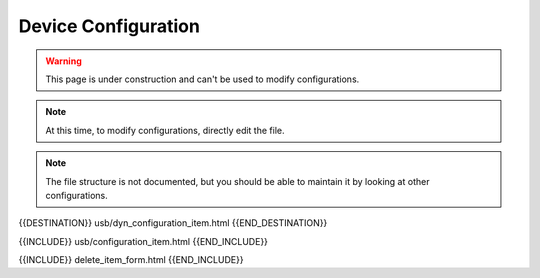 Device Configuration
====================

.. warning::  This page is under construction and can't be used to modify configurations.

.. note::  At this time, to modify configurations, directly edit the file.

.. note::  The file structure is not documented, but you should be able to maintain it by looking at other configurations.

{{DESTINATION}} usb/dyn_configuration_item.html {{END_DESTINATION}}

{{INCLUDE}} usb/configuration_item.html {{END_INCLUDE}}

{{INCLUDE}} delete_item_form.html {{END_INCLUDE}}
